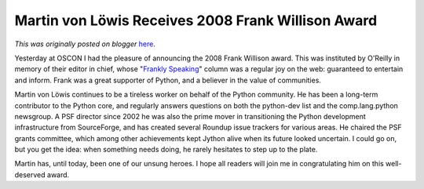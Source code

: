 .. post:: 2008-07-23
   :tags: post, oscon, award, legacy-blogger
   :author: Python Software Foundation
   :category: Legacy
   :location: World
   :language: en

Martin von Löwis Receives 2008 Frank Willison Award
===================================================

*This was originally posted on blogger* `here <https://pyfound.blogspot.com/2008/07/martin-von-lwis-receives-2008-frank.html>`_.

Yesterday at OSCON I had the pleasure of announcing the 2008 Frank Willison
award. This was instituted by O'Reilly in memory of their editor in chief,
whose "`Frankly Speaking <http://oreilly.com/frank/>`_" column was a regular joy
on the web: guaranteed to entertain and inform. Frank was a great supporter of
Python, and a believer in the value of communities.

Martin von Löwis continues to be a tireless worker on behalf of the Python
community. He has been a long-term contributor to the Python core, and
regularly answers questions on both the python-dev list and the
comp.lang.python newsgroup. A PSF director since 2002 he was also the prime
mover in transitioning the Python development infrastructure from SourceForge,
and has created several Roundup issue trackers for various areas. He chaired
the PSF grants committee, which among other achievements kept Jython alive
when its future looked uncertain. I could go on, but you get the idea: when
something needs doing, he rarely hesitates to step up to the plate.

Martin has, until today, been one of our unsung heroes. I hope all readers
will join me in congratulating him on this well-deserved award.


